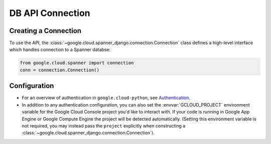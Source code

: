 DB API Connection
=================

.. _spanner-client:


Creating a Connection
---------------------

To use the API, the :class:`~google.cloud.spanner_django.connection.Connection`
class defines a high-level interface which handles connection to a Spanner
databse:

.. code:: python

    from google.cloud.spanner import connection
    conn = connection.Connection()

Configuration
-------------

- For an overview of authentication in ``google.cloud-python``,
  see `Authentication
  <https://googleapis.dev/python/google-api-core/latest/auth.html>`_.

- In addition to any authentication configuration, you can also set the
  :envvar:`GCLOUD_PROJECT` environment variable for the Google Cloud Console
  project you'd like to interact with. If your code is running in Google App
  Engine or Google Compute Engine the project will be detected automatically.
  (Setting this environment variable is not required, you may instead pass the
  ``project`` explicitly when constructing a
  :class:`~google.cloud.spanner_django.connection.Connection`).
